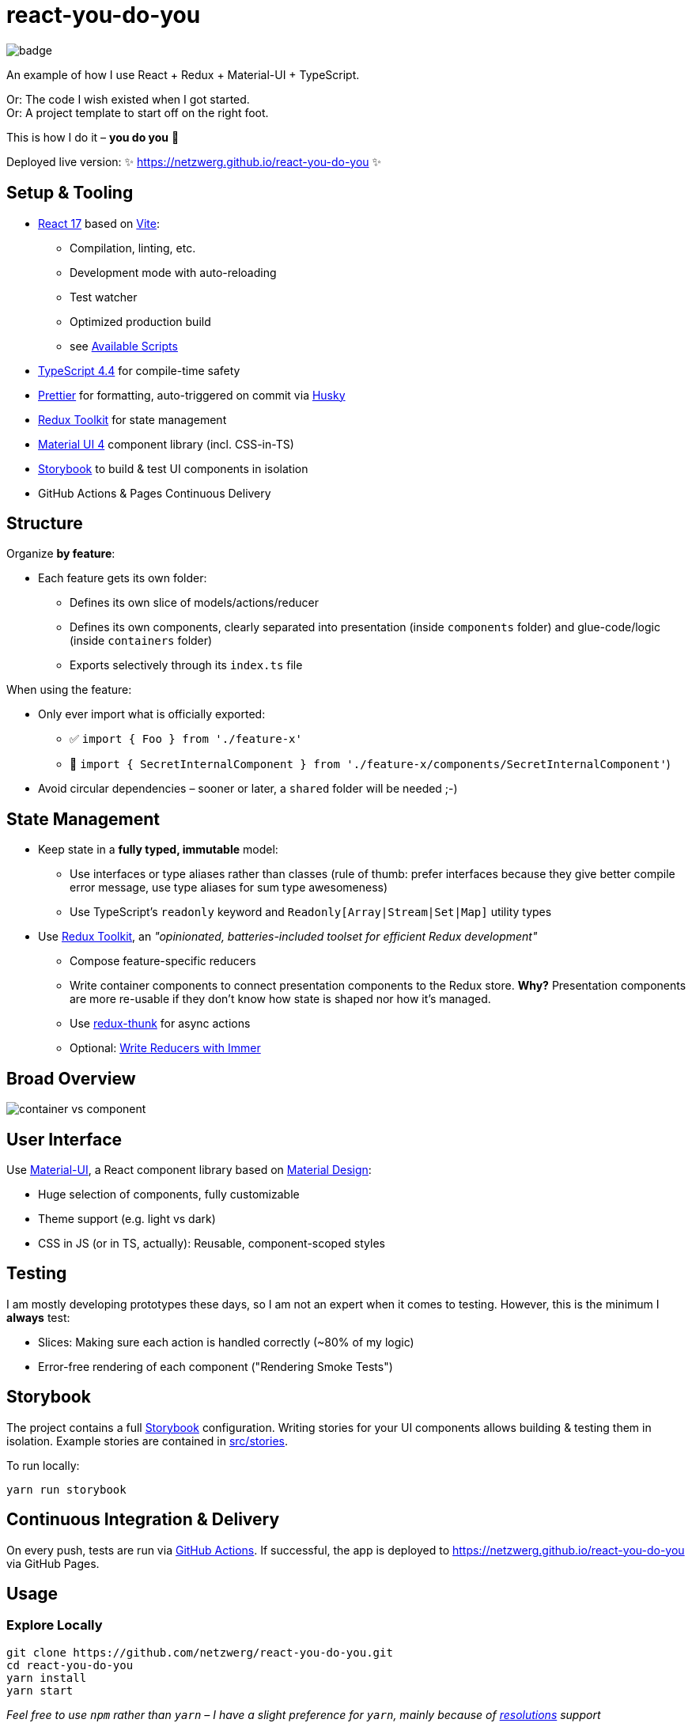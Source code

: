 = react-you-do-you

image:https://github.com/netzwerg/react-you-do-you/actions/workflows/main.yml/badge.svg[]

An example of how I use React + Redux + Material-UI + TypeScript.

Or: The code I wish existed when I got started. +
Or: A project template to start off on the right foot.

This is how I do it – *you do you* 💖

Deployed live version: ✨ https://netzwerg.github.io/react-you-do-you ✨

== Setup & Tooling
**  https://reactjs.org[React 17] based on https://vitejs.dev[Vite]:
*** Compilation, linting, etc.
*** Development mode with auto-reloading
*** Test watcher
*** Optimized production build
*** see <<scripts, Available Scripts>>
** https://www.typescriptlang.org/[TypeScript 4.4] for compile-time safety
** https://prettier.io[Prettier] for formatting, auto-triggered on commit via https://github.com/typicode/husky[Husky]
** https://redux-toolkit.js.org[Redux Toolkit] for state management
** https://material-ui.com/[Material UI 4] component library (incl. CSS-in-TS)
** https://storybook.js.org/[Storybook] to build & test UI components in isolation
** GitHub Actions & Pages Continuous Delivery

== Structure
Organize *by feature*:

* Each feature gets its own folder:
** Defines its own slice of models/actions/reducer
** Defines its own components, clearly separated into presentation (inside `components` folder) and glue-code/logic (inside `containers` folder)
** Exports selectively through its `index.ts` file

When using the feature:

* Only ever import what is officially exported:
** ✅ `import { Foo } from './feature-x'`
** 🚫 `import { SecretInternalComponent } from './feature-x/components/SecretInternalComponent'`)
* Avoid circular dependencies – sooner or later, a `shared` folder will be needed ;-)

== State Management

* Keep state in a *fully typed, immutable* model:
** Use interfaces or type aliases rather than classes (rule of thumb: prefer interfaces because they give better compile error message, use type aliases for sum type awesomeness)
** Use TypeScript's `readonly` keyword and `Readonly[Array|Stream|Set|Map]` utility types
* Use https://redux-toolkit.js.org[Redux Toolkit], an _"opinionated, batteries-included toolset for efficient Redux development"_
** Compose feature-specific reducers
** Write container components to connect presentation components to the Redux store. *Why?* Presentation components are more re-usable if they don't know how state is shaped nor how it's managed.
** Use https://github.com/reduxjs/redux-thunk[redux-thunk] for async actions
** Optional: https://redux-toolkit.js.org/usage/immer-reducers[Write Reducers with Immer]

== Broad Overview

image::docs/container-vs-component.png[]

== User Interface

Use https://material-ui.com/[Material-UI], a React component library based on https://en.m.wikipedia.org/wiki/Material_Design[Material Design]:

* Huge selection of components, fully customizable
* Theme support (e.g. light vs dark)
* CSS in JS (or in TS, actually): Reusable, component-scoped styles

== Testing

I am mostly developing prototypes these days, so I am not an expert when it comes to testing.
However, this is the minimum I *always* test:

* Slices: Making sure each action is handled correctly (~80% of my logic)
* Error-free rendering of each component ("Rendering Smoke Tests")

== Storybook

The project contains a full https://storybook.js.org[Storybook] configuration.
Writing stories for your UI components allows building & testing them in isolation.
Example stories are contained in link:src/stories[src/stories].

To run locally:

`yarn run storybook`

== Continuous Integration & Delivery

On every push, tests are run via link:.github/workflows/main.yml[GitHub Actions].
If successful, the app is deployed to https://netzwerg.github.io/react-you-do-you via GitHub Pages.

== Usage

=== Explore Locally

[source]
----
git clone https://github.com/netzwerg/react-you-do-you.git
cd react-you-do-you
yarn install
yarn start
----

_Feel free to use `npm` rather than `yarn` – I have a slight preference for `yarn`, mainly because of https://yarnpkg.com/lang/en/docs/selective-version-resolutions/[resolutions] support_

=== As Project Template

* Rename root folder to `my-fancy-new-project-name`
* Replace all occurrences of `react-you-do-you` with `my-fancy-new-project-name`
* Remove existing Git repo: `rm -rf .git`
* Initialize a new Git repo: `git init`

[[scripts]]
== Available Scripts

=== `yarn start`

Compiles and runs the app in development mode.

Open http://localhost:3000 to view it in the browser.

The page will reload if you make edits.
You will also see any compile or lint errors in the console.

=== `yarn test`

Launches the test runner in interactive watch mode.

=== `yarn run build`

Builds the app for production to the `build` folder.

=== `yarn run lint`

Runs ESLint (with TypeScript support) on all `&#42;.ts` or `&#42;.tsx` files in the `src` directory.

=== `yarn run lint:fix`

Runs ESLint (with TypeScript support) on all `&#42;.ts` or `&#42;.tsx` files in the `src` directory, automatically *fixing* problems.

=== `yarn run storybook`

Runs Storybook

&copy; Rahel Lüthy 2021 – link:LICENSE[MIT License]
